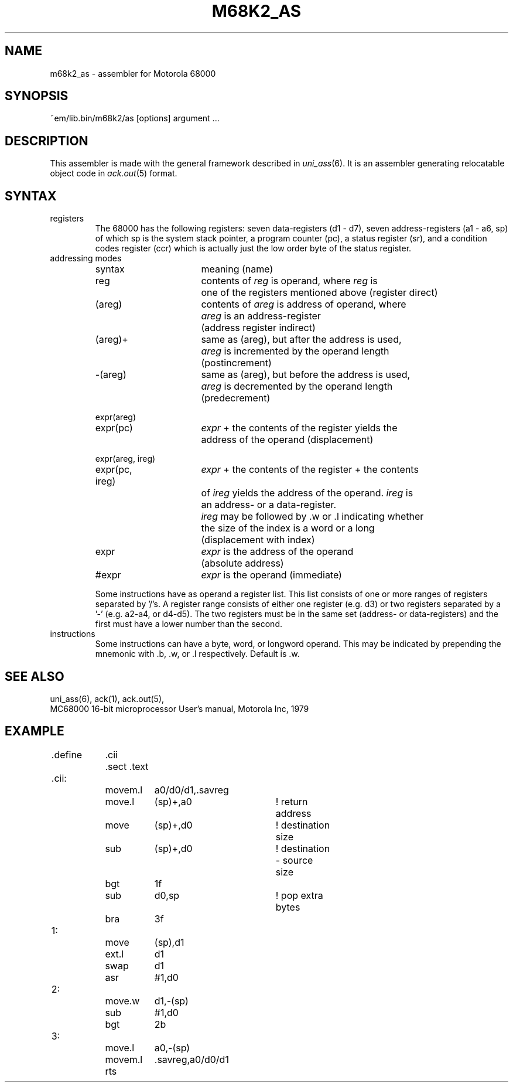 .\" $Id$
.TH M68K2_AS 6 "$Revision$"
.ad
.SH NAME
m68k2_as \- assembler for Motorola 68000
.SH SYNOPSIS
~em/lib.bin/m68k2/as [options] argument ...
.SH DESCRIPTION
This assembler is made with the general framework
described in \fIuni_ass\fP(6). It is an assembler generating relocatable
object code in \fIack.out\fP(5) format.
.SH SYNTAX
.IP registers
The 68000 has the following registers:
seven data-registers (d1 - d7), seven address-registers (a1 - a6, sp)
of which sp is the system stack pointer, a program counter (pc),
a status register (sr), and a condition codes register (ccr) which is actually
just the low order byte of the status register.
.IP "addressing modes"
.nf
.ta 8n 16n 24n 32n 40n 48n
syntax		meaning (name)

reg		contents of \fIreg\fP is operand, where \fIreg\fP is
		one of the registers mentioned above (register direct)

(areg)		contents of \fIareg\fP is address of operand, where
		\fIareg\fP is an address-register
		(address register indirect)

(areg)+		same as (areg), but after the address is used,
		\fIareg\fP is incremented by the operand length
		(postincrement)

-(areg)		same as (areg), but before the address is used,
		\fIareg\fP is decremented by the operand length
		(predecrement)

expr(areg)
expr(pc)	\fIexpr\fP + the contents of the register yields the
		address of the operand (displacement)

expr(areg, ireg)
expr(pc, ireg)	\fIexpr\fP + the contents of the register + the contents
		of \fIireg\fP yields the address of the operand. \fIireg\fP is
		an address- or a data-register.
		\fIireg\fP may be followed by .w or .l indicating whether
		the size of the index is a word or a long
		(displacement with index)

expr		\fIexpr\fP is the address of the operand
		(absolute address)

#expr		\fIexpr\fP is the operand (immediate)
.fi

Some instructions have as operand a register list. This list consists of 
one or more ranges of registers separated by '/'s. A register range consists
of either one register (e.g. d3) or two registers separated by a '-'
(e.g. a2-a4, or d4-d5). The two registers must be in the same set (address-
or data-registers) and the first must have a lower number than the second.
.IP instructions
Some instructions can have a byte, word, or longword operand.
This may be indicated by prepending the mnemonic with .b, .w, or .l
respectively. Default is .w.
.SH "SEE ALSO"
uni_ass(6),
ack(1),
ack.out(5),
.br
MC68000 16-bit microprocessor User's manual, Motorola Inc, 1979 
.SH EXAMPLE
.sp 2
.nf
.ta 8n 16n 24n 32n 40n 48n 56n 64n
	.define	.cii
	
		.sect .text
	.cii:
		movem.l	a0/d0/d1,.savreg
		move.l	(sp)+,a0	! return address
		move	(sp)+,d0	! destination size
		sub	(sp)+,d0	! destination - source size
		bgt	1f
		sub	d0,sp		! pop extra bytes
		bra	3f
	1:
		move	(sp),d1
		ext.l	d1
		swap	d1
		asr	#1,d0
	2:
		move.w	d1,-(sp)
		sub	#1,d0
		bgt	2b
	3:
		move.l	a0,-(sp)
		movem.l	.savreg,a0/d0/d1
		rts
.fi
